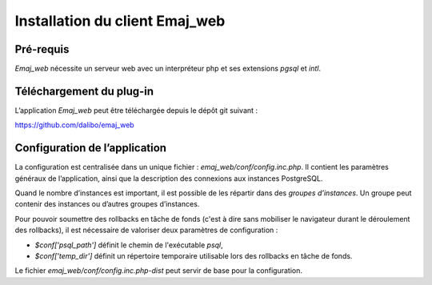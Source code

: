 Installation du client Emaj_web
===============================

Pré-requis
----------

*Emaj_web* nécessite un serveur web avec un interpréteur php et ses extensions *pgsql* et *intl*.

Téléchargement du plug-in
-------------------------

L’application *Emaj_web* peut être téléchargée depuis le dépôt git suivant :

https://github.com/dalibo/emaj_web

Configuration de l’application
------------------------------

La configuration est centralisée dans un unique fichier : *emaj_web/conf/config.inc.php*. Il contient les paramètres généraux de l’application, ainsi que la description des connexions aux instances PostgreSQL.

Quand le nombre d’instances est important, il est possible de les répartir dans des *groupes d’instances*. Un groupe peut contenir des instances ou d’autres groupes d’instances.

Pour pouvoir soumettre des rollbacks en tâche de fonds (c'est à dire sans mobiliser le navigateur durant le déroulement des rollbacks), il est nécessaire de valoriser deux paramètres de configuration :

* *$conf['psql_path']* définit le chemin de l'exécutable *psql*,
* *$conf['temp_dir']* définit un répertoire temporaire utilisable lors des rollbacks en tâche de fonds. 

Le fichier *emaj_web/conf/config.inc.php-dist* peut servir de base pour la configuration.
